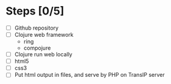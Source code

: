* Steps [0/5]
  - [ ] Github repository
  - [ ] Clojure web framework
    - ring
    - compojure
  - [ ] Clojure run web locally
  - [ ] html5
  - [ ] css3
  - [ ] Put html output in files, and serve by PHP on TransIP server
